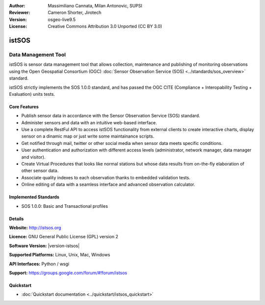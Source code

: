 :Author: Massimiliano Cannata, Milan Antonovic, SUPSI
:Reviewer: Cameron Shorter, Jirotech
:Version: osgeo-live9.5
:License: Creative Commons Attribution 3.0 Unported (CC BY 3.0)

.. image:: /images/project_logos/logo-istsos.png
  :alt: project logo
  :align: right
  :target: http://istsos.org

.. image:: /images/logos/OSGeo_incubation.png
  :scale: 100 %
  :alt: OSGeo Project
  :align: right
  :target: http://www.osgeo.org/incubator/process/principles.html


istSOS
================================================================================

Data Management Tool
~~~~~~~~~~~~~~~~~~~~~~~~~~~~~~~~~~~~~~~~~~~~~~~~~~~~~~~~~~~~~~~~~~~~~~~~~~~~~~~~

istSOS is sensor data management tool that allows collection, maintenance and publishing of monitoring observations using the Open Geospatial Consortium (OGC) :doc:`Sensor Observation Service (SOS) <../standards/sos_overview>` standard.

.. image:: /images/screenshots/1024x768/screenshot_istsos.png
  :scale: 60 %
  :alt: data viewer
  :align: right

istSOS strictly implements the SOS 1.0.0 standard, and has passed the OGC CITE (Compliance + Interopability Testing + Evaluation) units tests.

Core Features
--------------------------------------------------------------------------------

* Publish sensor data in accordance with the Sensor Observation Service (SOS) standard.
* Administer sensors and data with an intuitive web-based interface.
* Use a complete RestFul API to access istSOS functionality from external clients to create interactive charts, display sensor on a dinamic map or just write some maintainance scripts.
* Get notified through mail, twitter or other social media when sensor data meets specific conditions.
* User authentication and authorization with different access levels (administrator, network manager, data manager and visitor).
* Create Virtual Procedures that looks like normal stations but whose data results from on-the-fly elaboration of other sensor data.
* Associate quality indexes to each observation thanks to embedded validation tests.
* Online editing of data with a seamless interface and advanced observation calculator.


Implemented Standards
--------------------------------------------------------------------------------
* SOS 1.0.0: Basic and Transactional profiles

Details
--------------------------------------------------------------------------------

**Website:** http://istsos.org

**Licence:** GNU General Public License (GPL) version 2

**Software Version:** |version-istsos|

**Supported Platforms:** Linux, Unix, Mac, Windows

**API Interfaces:** Python / wsgi

**Support:** https://groups.google.com/forum/#!forum/istsos


Quickstart
--------------------------------------------------------------------------------
    
* :doc:`Quickstart documentation <../quickstart/istsos_quickstart>`


